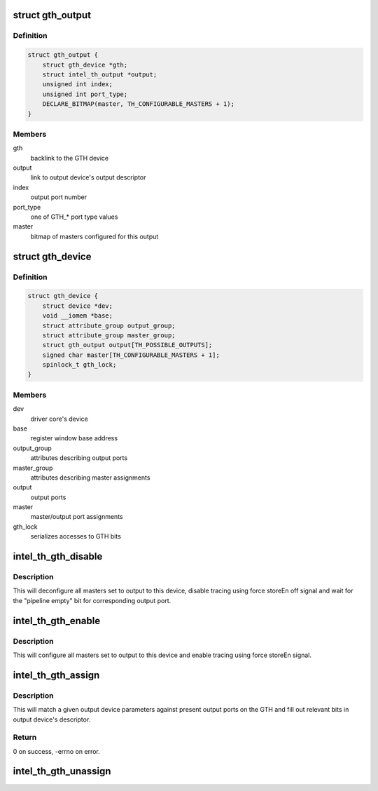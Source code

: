 .. -*- coding: utf-8; mode: rst -*-
.. src-file: drivers/hwtracing/intel_th/gth.c

.. _`gth_output`:

struct gth_output
=================

.. c:type:: struct gth_output

    GTH view on an output port

.. _`gth_output.definition`:

Definition
----------

.. code-block:: c

    struct gth_output {
        struct gth_device *gth;
        struct intel_th_output *output;
        unsigned int index;
        unsigned int port_type;
        DECLARE_BITMAP(master, TH_CONFIGURABLE_MASTERS + 1);
    }

.. _`gth_output.members`:

Members
-------

gth
    backlink to the GTH device

output
    link to output device's output descriptor

index
    output port number

port_type
    one of GTH\_\* port type values

master
    bitmap of masters configured for this output

.. _`gth_device`:

struct gth_device
=================

.. c:type:: struct gth_device

    GTH device

.. _`gth_device.definition`:

Definition
----------

.. code-block:: c

    struct gth_device {
        struct device *dev;
        void __iomem *base;
        struct attribute_group output_group;
        struct attribute_group master_group;
        struct gth_output output[TH_POSSIBLE_OUTPUTS];
        signed char master[TH_CONFIGURABLE_MASTERS + 1];
        spinlock_t gth_lock;
    }

.. _`gth_device.members`:

Members
-------

dev
    driver core's device

base
    register window base address

output_group
    attributes describing output ports

master_group
    attributes describing master assignments

output
    output ports

master
    master/output port assignments

gth_lock
    serializes accesses to GTH bits

.. _`intel_th_gth_disable`:

intel_th_gth_disable
====================

.. c:function:: void intel_th_gth_disable(struct intel_th_device *thdev, struct intel_th_output *output)

    disable tracing to an output device

    :param struct intel_th_device \*thdev:
        GTH device

    :param struct intel_th_output \*output:
        output device's descriptor

.. _`intel_th_gth_disable.description`:

Description
-----------

This will deconfigure all masters set to output to this device,
disable tracing using force storeEn off signal and wait for the
"pipeline empty" bit for corresponding output port.

.. _`intel_th_gth_enable`:

intel_th_gth_enable
===================

.. c:function:: void intel_th_gth_enable(struct intel_th_device *thdev, struct intel_th_output *output)

    enable tracing to an output device

    :param struct intel_th_device \*thdev:
        GTH device

    :param struct intel_th_output \*output:
        output device's descriptor

.. _`intel_th_gth_enable.description`:

Description
-----------

This will configure all masters set to output to this device and
enable tracing using force storeEn signal.

.. _`intel_th_gth_assign`:

intel_th_gth_assign
===================

.. c:function:: int intel_th_gth_assign(struct intel_th_device *thdev, struct intel_th_device *othdev)

    assign output device to a GTH output port

    :param struct intel_th_device \*thdev:
        GTH device

    :param struct intel_th_device \*othdev:
        output device

.. _`intel_th_gth_assign.description`:

Description
-----------

This will match a given output device parameters against present
output ports on the GTH and fill out relevant bits in output device's
descriptor.

.. _`intel_th_gth_assign.return`:

Return
------

0 on success, -errno on error.

.. _`intel_th_gth_unassign`:

intel_th_gth_unassign
=====================

.. c:function:: void intel_th_gth_unassign(struct intel_th_device *thdev, struct intel_th_device *othdev)

    deassociate an output device from its output port

    :param struct intel_th_device \*thdev:
        GTH device

    :param struct intel_th_device \*othdev:
        output device

.. This file was automatic generated / don't edit.

